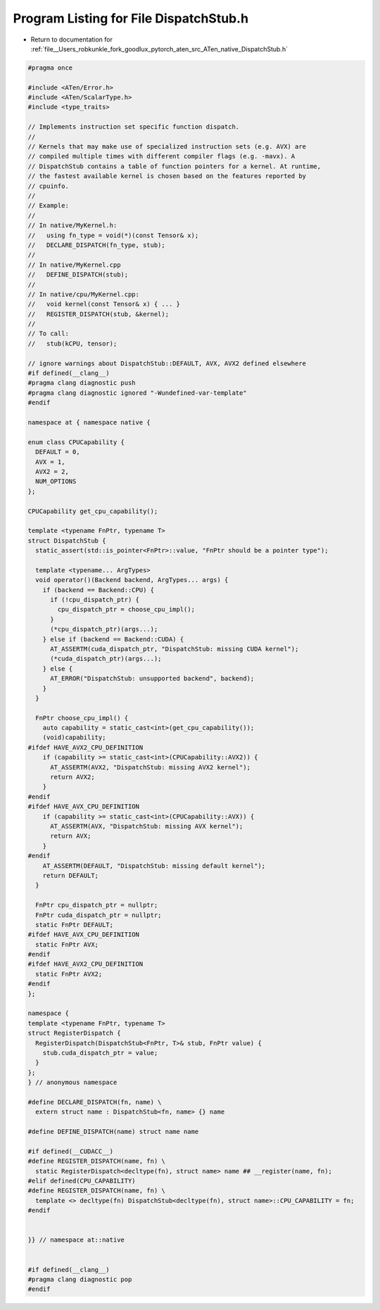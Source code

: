 
.. _program_listing_file__Users_robkunkle_fork_goodlux_pytorch_aten_src_ATen_native_DispatchStub.h:

Program Listing for File DispatchStub.h
=======================================

- Return to documentation for :ref:`file__Users_robkunkle_fork_goodlux_pytorch_aten_src_ATen_native_DispatchStub.h`

.. code-block:: cpp

   #pragma once
   
   #include <ATen/Error.h>
   #include <ATen/ScalarType.h>
   #include <type_traits>
   
   // Implements instruction set specific function dispatch.
   //
   // Kernels that may make use of specialized instruction sets (e.g. AVX) are
   // compiled multiple times with different compiler flags (e.g. -mavx). A
   // DispatchStub contains a table of function pointers for a kernel. At runtime,
   // the fastest available kernel is chosen based on the features reported by
   // cpuinfo.
   //
   // Example:
   //
   // In native/MyKernel.h:
   //   using fn_type = void(*)(const Tensor& x);
   //   DECLARE_DISPATCH(fn_type, stub);
   //
   // In native/MyKernel.cpp
   //   DEFINE_DISPATCH(stub);
   //
   // In native/cpu/MyKernel.cpp:
   //   void kernel(const Tensor& x) { ... }
   //   REGISTER_DISPATCH(stub, &kernel);
   //
   // To call:
   //   stub(kCPU, tensor);
   
   // ignore warnings about DispatchStub::DEFAULT, AVX, AVX2 defined elsewhere
   #if defined(__clang__)
   #pragma clang diagnostic push
   #pragma clang diagnostic ignored "-Wundefined-var-template"
   #endif
   
   namespace at { namespace native {
   
   enum class CPUCapability {
     DEFAULT = 0,
     AVX = 1,
     AVX2 = 2,
     NUM_OPTIONS
   };
   
   CPUCapability get_cpu_capability();
   
   template <typename FnPtr, typename T>
   struct DispatchStub {
     static_assert(std::is_pointer<FnPtr>::value, "FnPtr should be a pointer type");
   
     template <typename... ArgTypes>
     void operator()(Backend backend, ArgTypes... args) {
       if (backend == Backend::CPU) {
         if (!cpu_dispatch_ptr) {
           cpu_dispatch_ptr = choose_cpu_impl();
         }
         (*cpu_dispatch_ptr)(args...);
       } else if (backend == Backend::CUDA) {
         AT_ASSERTM(cuda_dispatch_ptr, "DispatchStub: missing CUDA kernel");
         (*cuda_dispatch_ptr)(args...);
       } else {
         AT_ERROR("DispatchStub: unsupported backend", backend);
       }
     }
   
     FnPtr choose_cpu_impl() {
       auto capability = static_cast<int>(get_cpu_capability());
       (void)capability;
   #ifdef HAVE_AVX2_CPU_DEFINITION
       if (capability >= static_cast<int>(CPUCapability::AVX2)) {
         AT_ASSERTM(AVX2, "DispatchStub: missing AVX2 kernel");
         return AVX2;
       }
   #endif
   #ifdef HAVE_AVX_CPU_DEFINITION
       if (capability >= static_cast<int>(CPUCapability::AVX)) {
         AT_ASSERTM(AVX, "DispatchStub: missing AVX kernel");
         return AVX;
       }
   #endif
       AT_ASSERTM(DEFAULT, "DispatchStub: missing default kernel");
       return DEFAULT;
     }
   
     FnPtr cpu_dispatch_ptr = nullptr;
     FnPtr cuda_dispatch_ptr = nullptr;
     static FnPtr DEFAULT;
   #ifdef HAVE_AVX_CPU_DEFINITION
     static FnPtr AVX;
   #endif
   #ifdef HAVE_AVX2_CPU_DEFINITION
     static FnPtr AVX2;
   #endif
   };
   
   namespace {
   template <typename FnPtr, typename T>
   struct RegisterDispatch {
     RegisterDispatch(DispatchStub<FnPtr, T>& stub, FnPtr value) {
       stub.cuda_dispatch_ptr = value;
     }
   };
   } // anonymous namespace
   
   #define DECLARE_DISPATCH(fn, name) \
     extern struct name : DispatchStub<fn, name> {} name
   
   #define DEFINE_DISPATCH(name) struct name name
   
   #if defined(__CUDACC__)
   #define REGISTER_DISPATCH(name, fn) \
     static RegisterDispatch<decltype(fn), struct name> name ## __register(name, fn);
   #elif defined(CPU_CAPABILITY)
   #define REGISTER_DISPATCH(name, fn) \
     template <> decltype(fn) DispatchStub<decltype(fn), struct name>::CPU_CAPABILITY = fn;
   #endif
   
   
   }} // namespace at::native
   
   
   #if defined(__clang__)
   #pragma clang diagnostic pop
   #endif

